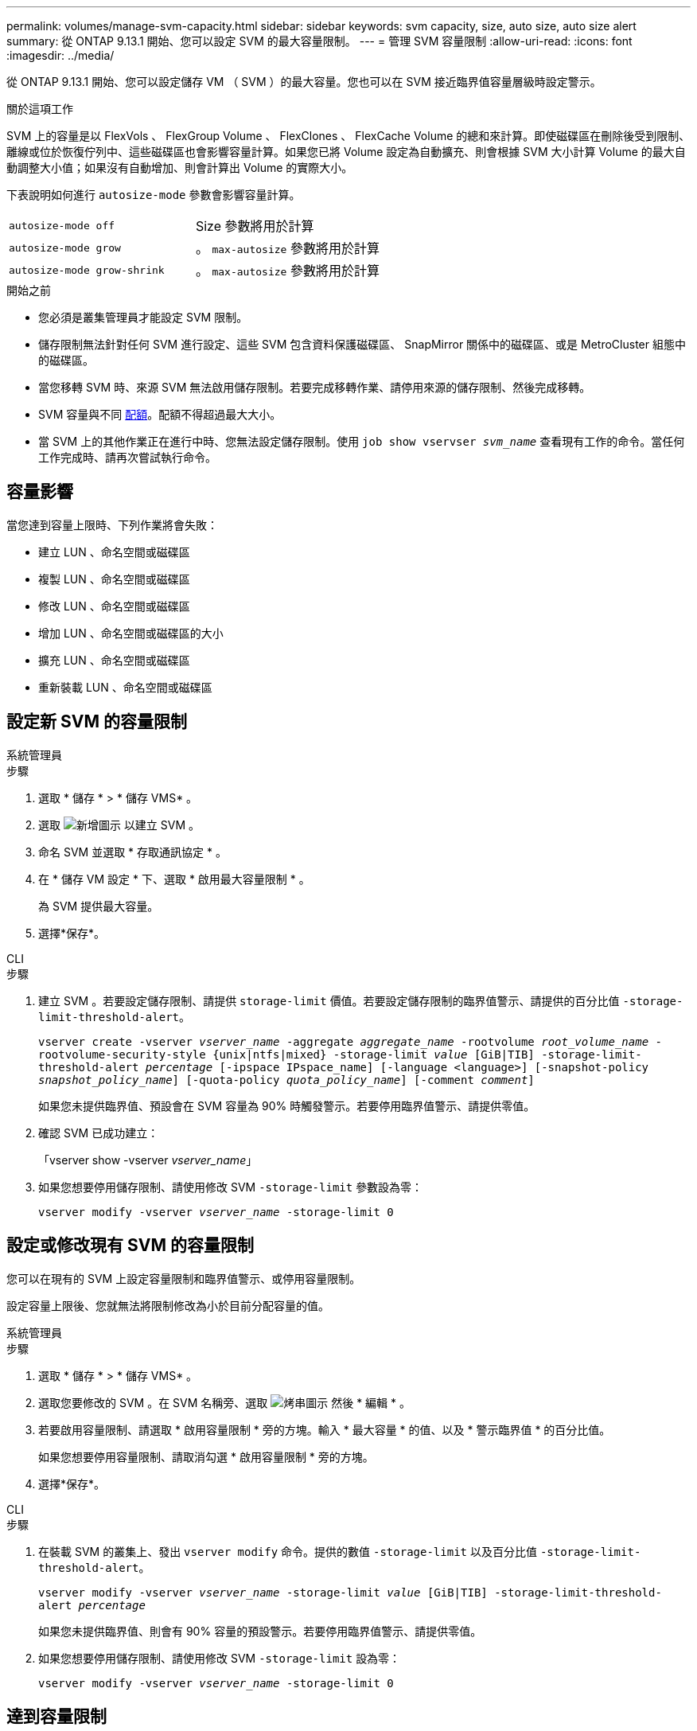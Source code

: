 ---
permalink: volumes/manage-svm-capacity.html 
sidebar: sidebar 
keywords: svm capacity, size, auto size, auto size alert 
summary: 從 ONTAP 9.13.1 開始、您可以設定 SVM 的最大容量限制。 
---
= 管理 SVM 容量限制
:allow-uri-read: 
:icons: font
:imagesdir: ../media/


[role="lead"]
從 ONTAP 9.13.1 開始、您可以設定儲存 VM （ SVM ）的最大容量。您也可以在 SVM 接近臨界值容量層級時設定警示。

.關於這項工作
SVM 上的容量是以 FlexVols 、 FlexGroup Volume 、 FlexClones 、 FlexCache Volume 的總和來計算。即使磁碟區在刪除後受到限制、離線或位於恢復佇列中、這些磁碟區也會影響容量計算。如果您已將 Volume 設定為自動擴充、則會根據 SVM 大小計算 Volume 的最大自動調整大小值；如果沒有自動增加、則會計算出 Volume 的實際大小。

下表說明如何進行 `autosize-mode` 參數會影響容量計算。

|===


| `autosize-mode off` | Size 參數將用於計算 


| `autosize-mode grow` | 。 `max-autosize` 參數將用於計算 


| `autosize-mode grow-shrink` | 。 `max-autosize` 參數將用於計算 
|===
.開始之前
* 您必須是叢集管理員才能設定 SVM 限制。
* 儲存限制無法針對任何 SVM 進行設定、這些 SVM 包含資料保護磁碟區、 SnapMirror 關係中的磁碟區、或是 MetroCluster 組態中的磁碟區。
* 當您移轉 SVM 時、來源 SVM 無法啟用儲存限制。若要完成移轉作業、請停用來源的儲存限制、然後完成移轉。
* SVM 容量與不同 xref:../volumes/quotas-concept.html[配額]。配額不得超過最大大小。
* 當 SVM 上的其他作業正在進行中時、您無法設定儲存限制。使用 `job show vservser _svm_name_` 查看現有工作的命令。當任何工作完成時、請再次嘗試執行命令。




== 容量影響

當您達到容量上限時、下列作業將會失敗：

* 建立 LUN 、命名空間或磁碟區
* 複製 LUN 、命名空間或磁碟區
* 修改 LUN 、命名空間或磁碟區
* 增加 LUN 、命名空間或磁碟區的大小
* 擴充 LUN 、命名空間或磁碟區
* 重新裝載 LUN 、命名空間或磁碟區




== 設定新 SVM 的容量限制

[role="tabbed-block"]
====
.系統管理員
--
.步驟
. 選取 * 儲存 * > * 儲存 VMS* 。
. 選取 image:icon_add_blue_bg.gif["新增圖示"] 以建立 SVM 。
. 命名 SVM 並選取 * 存取通訊協定 * 。
. 在 * 儲存 VM 設定 * 下、選取 * 啟用最大容量限制 * 。
+
為 SVM 提供最大容量。

. 選擇*保存*。


--
.CLI
--
.步驟
. 建立 SVM 。若要設定儲存限制、請提供 `storage-limit` 價值。若要設定儲存限制的臨界值警示、請提供的百分比值 `-storage-limit-threshold-alert`。
+
`vserver create -vserver _vserver_name_ -aggregate _aggregate_name_ -rootvolume _root_volume_name_ -rootvolume-security-style {unix|ntfs|mixed} -storage-limit _value_ [GiB|TIB] -storage-limit-threshold-alert _percentage_ [-ipspace IPspace_name] [-language <language>] [-snapshot-policy _snapshot_policy_name_] [-quota-policy _quota_policy_name_] [-comment _comment_]`

+
如果您未提供臨界值、預設會在 SVM 容量為 90% 時觸發警示。若要停用臨界值警示、請提供零值。

. 確認 SVM 已成功建立：
+
「vserver show -vserver _vserver_name_」

. 如果您想要停用儲存限制、請使用修改 SVM `-storage-limit` 參數設為零：
+
`vserver modify -vserver _vserver_name_ -storage-limit 0`



--
====


== 設定或修改現有 SVM 的容量限制

您可以在現有的 SVM 上設定容量限制和臨界值警示、或停用容量限制。

設定容量上限後、您就無法將限制修改為小於目前分配容量的值。

[role="tabbed-block"]
====
.系統管理員
--
.步驟
. 選取 * 儲存 * > * 儲存 VMS* 。
. 選取您要修改的 SVM 。在 SVM 名稱旁、選取 image:icon_kabob.gif["烤串圖示"] 然後 * 編輯 * 。
. 若要啟用容量限制、請選取 * 啟用容量限制 * 旁的方塊。輸入 * 最大容量 * 的值、以及 * 警示臨界值 * 的百分比值。
+
如果您想要停用容量限制、請取消勾選 * 啟用容量限制 * 旁的方塊。

. 選擇*保存*。


--
.CLI
--
.步驟
. 在裝載 SVM 的叢集上、發出 `vserver modify` 命令。提供的數值 `-storage-limit` 以及百分比值 `-storage-limit-threshold-alert`。
+
`vserver modify -vserver _vserver_name_ -storage-limit _value_ [GiB|TIB] -storage-limit-threshold-alert _percentage_`

+
如果您未提供臨界值、則會有 90% 容量的預設警示。若要停用臨界值警示、請提供零值。

. 如果您想要停用儲存限制、請使用修改 SVM `-storage-limit` 設為零：
+
`vserver modify -vserver _vserver_name_ -storage-limit 0`



--
====


== 達到容量限制

當您達到最大容量或警示臨界值時、可以參閱 `vserver.storage.threshold` EMS 訊息或使用 System Manager 中的 * Insights * 頁面來瞭解可能的行動。可能的解決方案包括：

* 編輯 SVM 最大容量限制
* 清除磁碟區恢復佇列以釋放空間
* 刪除快照以提供磁碟區空間


.其他資訊
* xref:../concepts/capacity-measurements-in-sm-concept.adoc[System Manager中的容量測量]
* xref:../task_admin_monitor_capacity_in_sm.html[監控System Manager中的容量]

